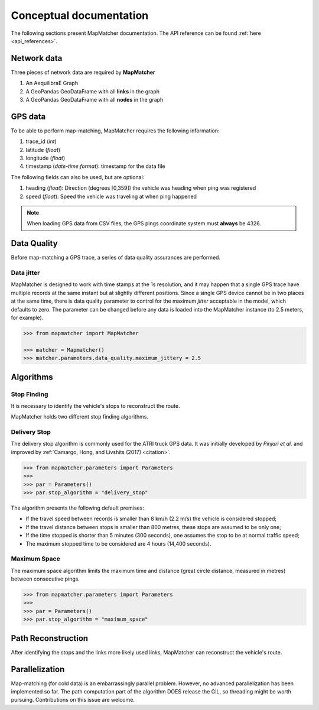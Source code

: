 Conceptual documentation
========================

The following sections present MapMatcher documentation. The API reference can be found 
:ref:`here <api_references>`.

Network data
------------

Three pieces of network data are required by **MapMatcher**

1. An AequilibraE Graph
2. A GeoPandas GeoDataFrame with all **links** in the graph
3. A GeoPandas GeoDataFrame with all **nodes** in the graph

GPS data
--------

To be able to perform map-matching, MapMatcher requires the following information:

1. trace_id (*int*)
2. latitude (*float*)
3. longitude (*float*)
4. timestamp (*date-time format*): timestamp for the data file

The following fields can also be used, but are optional:

1. heading (*float*): Direction (degrees [0,359]) the vehicle was heading when ping was registered
2. speed (*float*): Speed the vehicle was traveling at when ping happened

.. note::

    When loading GPS data from CSV files, the GPS pings coordinate system must **always** be 4326.

Data Quality
------------

Before map-matching a GPS trace, a series of data quality assurances are performed.

Data jitter
+++++++++++

MapMatcher is designed to work with time stamps at the 1s resolution, and it 
may happen that a single GPS trace have multiple records at the same instant
but at slightly different positions. Since a single GPS device cannot be 
in two places at the same time, there is data quality parameter to control for
the maximum *jitter* acceptable in the model, which defaults to zero.
The parameter can be changed before any data is loaded into the MapMatcher
instance (to 2.5 meters, for example).

.. code-block:: python

    >>> from mapmatcher import MapMatcher

    >>> matcher = Mapmatcher()
    >>> matcher.parameters.data_quality.maximum_jittery = 2.5

Algorithms
----------

Stop Finding
++++++++++++

It is necessary to identify the vehicle's stops to reconstruct the route.

MapMatcher holds two different stop finding algorithms.

Delivery Stop
+++++++++++++

The delivery stop algorithm is commonly used for the ATRI truck GPS data.
It was initially developed by *Pinjari et al.* and improved by :ref:`Camargo, Hong, and Livshits (2017) <citation>`.

.. code-block:: python

    >>> from mapmatcher.parameters import Parameters
    >>> 
    >>> par = Parameters()
    >>> par.stop_algorithm = "delivery_stop"

The algorithm presents the following default premises:

* If the travel speed between records is smaller than 8 km/h (2.2 m/s) the vehicle is considered stopped;
* If the travel distance between stops is smaller than 800 metres, these stops are assumed to be only one;
* If the time stopped is shorter than 5 minutes (300 seconds), one assumes the stop to be at normal traffic speed;
* The maximum stopped time to be considered are 4 hours (14,400 seconds).

Maximum Space
+++++++++++++

The maximum space algorithm limits the maximum time and distance (great circle distance, measured in metres) 
between consecutive pings.

.. code-block:: python

    >>> from mapmatcher.parameters import Parameters
    >>> 
    >>> par = Parameters()
    >>> par.stop_algorithm = "maximum_space"

Path Reconstruction
-------------------

After identifying the stops and the links more likely used links, MapMatcher can reconstruct the vehicle's route.

Parallelization
---------------

Map-matching (for cold data) is an embarrassingly parallel problem. However, no advanced parallelization has been 
implemented so far. The path computation part of the algorithm DOES release the GIL, so threading might be worth pursuing.
Contributions on this issue are welcome.
